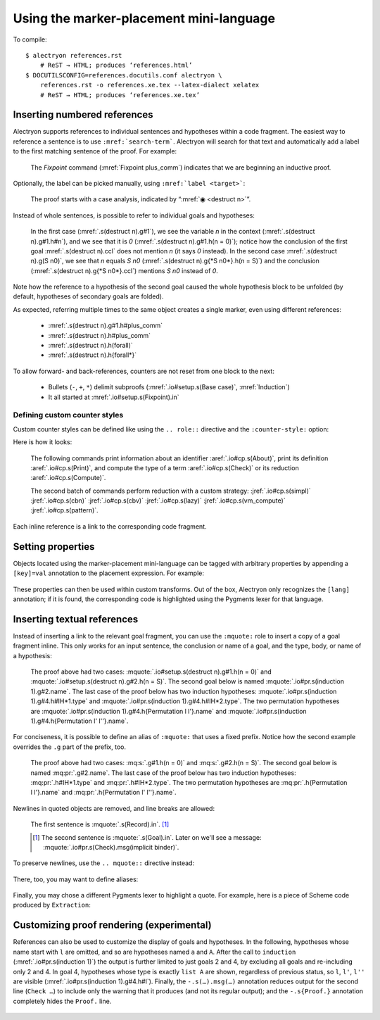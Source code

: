 ==========================================
 Using the marker-placement mini-language
==========================================

To compile::

   $ alectryon references.rst
       # ReST → HTML; produces ‘references.html’
   $ DOCUTILSCONFIG=references.docutils.conf alectryon \
       references.rst -o references.xe.tex --latex-dialect xelatex
       # ReST → HTML; produces ‘references.xe.tex’

Inserting numbered references
=============================

Alectryon supports references to individual sentences and hypotheses within a code fragment.  The easiest way to reference a sentence is to use :literal:`:mref:\`search-term\``.  Alectryon will search for that text and automatically add a label to the first matching sentence of the proof.  For example:

    .. coq::
       :name: setup

       Fixpoint plus_comm (n m: nat) {struct n} : n + m = m + n.
       Proof.
         destruct n eqn:Heq. (* .unfold *)
         - (* Base case *)
           rewrite <- plus_n_O; reflexivity.

    The `Fixpoint` command (:mref:`Fixpoint plus_comm`) indicates that we are beginning an inductive proof.

Optionally, the label can be picked manually, using :literal:`:mref:\`label <target>\``:

    The proof starts with a case analysis, indicated by “:mref:`◉ <destruct n>`”.

Instead of whole sentences, is possible to refer to individual goals and hypotheses:

    In the first case (:mref:`.s(destruct n).g#1`), we see the variable `n` in the context (:mref:`.s(destruct n).g#1.h#n`), and we see that it is `0` (:mref:`.s(destruct n).g#1.h(n = 0)`); notice how the conclusion of the first goal :mref:`.s(destruct n).ccl` does not mention `n` (it says `0` instead). In the second case :mref:`.s(destruct n).g(S n0)`, we see that `n` equals `S n0` (:mref:`.s(destruct n).g{*S n0*}.h(n = S)`) and the conclusion (:mref:`.s(destruct n).g{*S n0*}.ccl`) mentions `S n0` instead of `0`.

Note how the reference to a hypothesis of the second goal caused the whole hypothesis block to be unfolded (by default, hypotheses of secondary goals are folded).

As expected, referring multiple times to the same object creates a single marker, even using different references:

    - :mref:`.s(destruct n).g#1.h#plus_comm`
    - :mref:`.s(destruct n).h#plus_comm`
    - :mref:`.s(destruct n).h(forall)`
    - :mref:`.s(destruct n).h{forall*}`

To allow forward- and back-references, counters are not reset from one block to the next:

    .. coq::

         - (* Induction *)
           simpl.
           rewrite (plus_comm n0).
           rewrite plus_n_Sm.
           reflexivity.
       Qed.

    - Bullets (``-``, ``+``, ``*``) delimit subproofs (:mref:`.io#setup.s(Base case)`, :mref:`Induction`)
    - It all started at :mref:`.io#setup.s(Fixpoint).in`

Defining custom counter styles
------------------------------

Custom counter styles can be defined like using the ``.. role::`` directive and the ``:counter-style:`` option:

.. role:: aref(mref)
   :counter-style: lower-greek

.. role:: jref(mref)
   :counter-style: _ い ろ は に ほ へ と ち り ぬ る を わ か よ た れ そ つ ね な ら む う ゐ の お く や ま け ふ こ え て あ さ き ゆ め み し ゑ ひ も せ す

Here is how it looks:

    The following commands print information about an identifier :aref:`.io#cp.s(About)`, print its definition :aref:`.io#cp.s(Print)`, and compute the type of a term :aref:`.io#cp.s(Check)` or its reduction :aref:`.io#cp.s(Compute)`.

    .. coq::
       :name: cp

       About Nat.add.
       Print Nat.add.
       Check Nat.add 2 3.
       Compute Nat.add 2 3.

       Eval simpl in Nat.add 2 3.
       Eval cbn in Nat.add 2 3.
       Eval cbv in Nat.add 2 3.
       Eval lazy in Nat.add 2 3.
       Eval vm_compute in Nat.add 2 3.
       Eval pattern 2 in Nat.add 2 3.

    The second batch of commands perform reduction with a custom strategy: :jref:`.io#cp.s(simpl)` :jref:`.io#cp.s(cbn)` :jref:`.io#cp.s(cbv)` :jref:`.io#cp.s(lazy)` :jref:`.io#cp.s(vm_compute)` :jref:`.io#cp.s(pattern)`.

Each inline reference is a link to the corresponding code fragment.

Setting properties
==================

Objects located using the marker-placement mini-language can be tagged with arbitrary properties by appending a ``[key]=val`` annotation to the placement expression.  For example:

    .. coq::

       Check nat. (* .in[foo]=bar *)

These properties can then be used within custom transforms.  Out of the box, Alectryon only recognizes the ``[lang]`` annotation; if it is found, the corresponding code is highlighted using the Pygments lexer for that language.

    .. coq::

       Require Import Extraction. (* .none *)
       Extraction Language Haskell.
       Extraction Nat.add. (* .unfold .msg[lang]=haskell *)

Inserting textual references
============================

Instead of inserting a link to the relevant goal fragment, you can use the ``:mquote:`` role to insert a copy of a goal fragment inline. This only works for an input sentence, the conclusion or name of a goal, and the type, body, or name of a hypothesis:

    The proof above had two cases: :mquote:`.io#setup.s(destruct n).g#1.h(n = 0)` and :mquote:`.io#setup.s(destruct n).g#2.h(n = S)`.
    The second goal below is named :mquote:`.io#pr.s(induction 1).g#2.name`.
    The last case of the proof below has two induction hypotheses: :mquote:`.io#pr.s(induction 1).g#4.h#IH*1.type` and :mquote:`.io#pr.s(induction 1).g#4.h#IH*2.type`. The two permutation hypotheses are :mquote:`.io#pr.s(induction 1).g#4.h{Permutation l l'}.name` and :mquote:`.io#pr.s(induction 1).g#4.h{Permutation l' l''}.name`.

For conciseness, it is possible to define an alias of ``:mquote:`` that uses a fixed prefix.  Notice how the second example overrides the ``.g`` part of the prefix, too.

    .. role:: mq:pr(mquote)
       :prefix: .io#pr.s(induction 1).g#4
    .. role:: mq:s(mquote)
       :prefix: .io#setup.s(destruct n)

    The proof above had two cases: :mq:s:`.g#1.h(n = 0)` and :mq:s:`.g#2.h(n = S)`.
    The second goal below is named :mq:pr:`.g#2.name`.
    The last case of the proof below has two induction hypotheses: :mq:pr:`.h#IH*1.type` and :mq:pr:`.h#IH*2.type`.
    The two permutation hypotheses are :mq:pr:`.h{Permutation l l'}.name` and :mq:pr:`.h{Permutation l' l''}.name`.

Newlines in quoted objects are removed, and line breaks are allowed:

    .. coq::

       Record P {A B: Type} :=
         { p_first: A;
           p_second: B }.
       Goal forall {A B} (p: @P A B),
         let a_first := p.(p_first) in
         let b_second := p.(p_second) in
         {| p_first := a_first;
            p_second := b_second |} = p.
       Proof. destruct p; reflexivity. Qed.

    The first sentence is :mquote:`.s(Record).in`.  [#f1]_

    .. [#f1] The second sentence is :mquote:`.s(Goal).in`.  Later on we'll see a message: :mquote:`.io#pr.s(Check).msg(implicit binder)`.

To preserve newlines, use the ``.. mquote::`` directive instead:

    .. mquote:: .s(Goal).in
    .. mquote:: .io#pr.s(Check).msg(implicit binder)

There, too, you may want to define aliases:

    .. directive:: mq:pr(mquote)
       :prefix: .io#pr.s(induction 1).g#4

    .. mq:pr:: .h{Permutation l l'}
    .. mq:pr:: .h{Permutation l' l''}

Finally, you may chose a different Pygments lexer to highlight a quote.  For example, here is a piece of Scheme code produced by ``Extraction``:

    .. coq:: none
       :name: scheme

       Extraction Language Scheme.
       Extraction Nat.add.

    .. mquote:: .io#scheme.s(Extraction Nat.add).msg(add)
       :language: scheme

Customizing proof rendering (**experimental**)
==============================================

References can also be used to customize the display of goals and hypotheses.  In the following, hypotheses whose name start with ``l`` are omitted, and so are hypotheses named ``a`` and ``A``.  After the call to ``induction`` (:mref:`.io#pr.s(induction 1)`) the output is further limited to just goals 2 and 4, by excluding all goals and re-including only 2 and 4.  In goal 4, hypotheses whose type is exactly ``list A`` are shown, regardless of previous status, so ``l``, ``l'``, ``l''`` are visible (:mref:`.io#pr.s(induction 1).g#4.h#l`).  Finally, the ``-.s(…).msg(…)`` annotation reduces output for the second line (``Check …``) to include only the warning that it produces (and not its regular output); and the ``-.s{Proof.}`` annotation completely hides the ``Proof.`` line.

    .. coq:: -.h#l* -.h#[aA] -.s(Check let).msg(let) -.s{Proof.}
       :name: pr

       Require Import Coq.Sorting.Permutation. (* .none *)
       Check let t := nat in forall {n: t}, n >= 0. (* .unfold *)
       Theorem Permutation_In {A} (l l' : list A) (a: A) :
         Permutation l l' -> List.In a l -> List.In a l'. (* .unfold *)
       Proof.
         induction 1; intros * Hin; [ | refine ?[gg] | .. ].
           (* .unfold -.g#* .g#2 .g#4 .g#4.h{list A} *)
         all: simpl in *; tauto.
       Qed.
